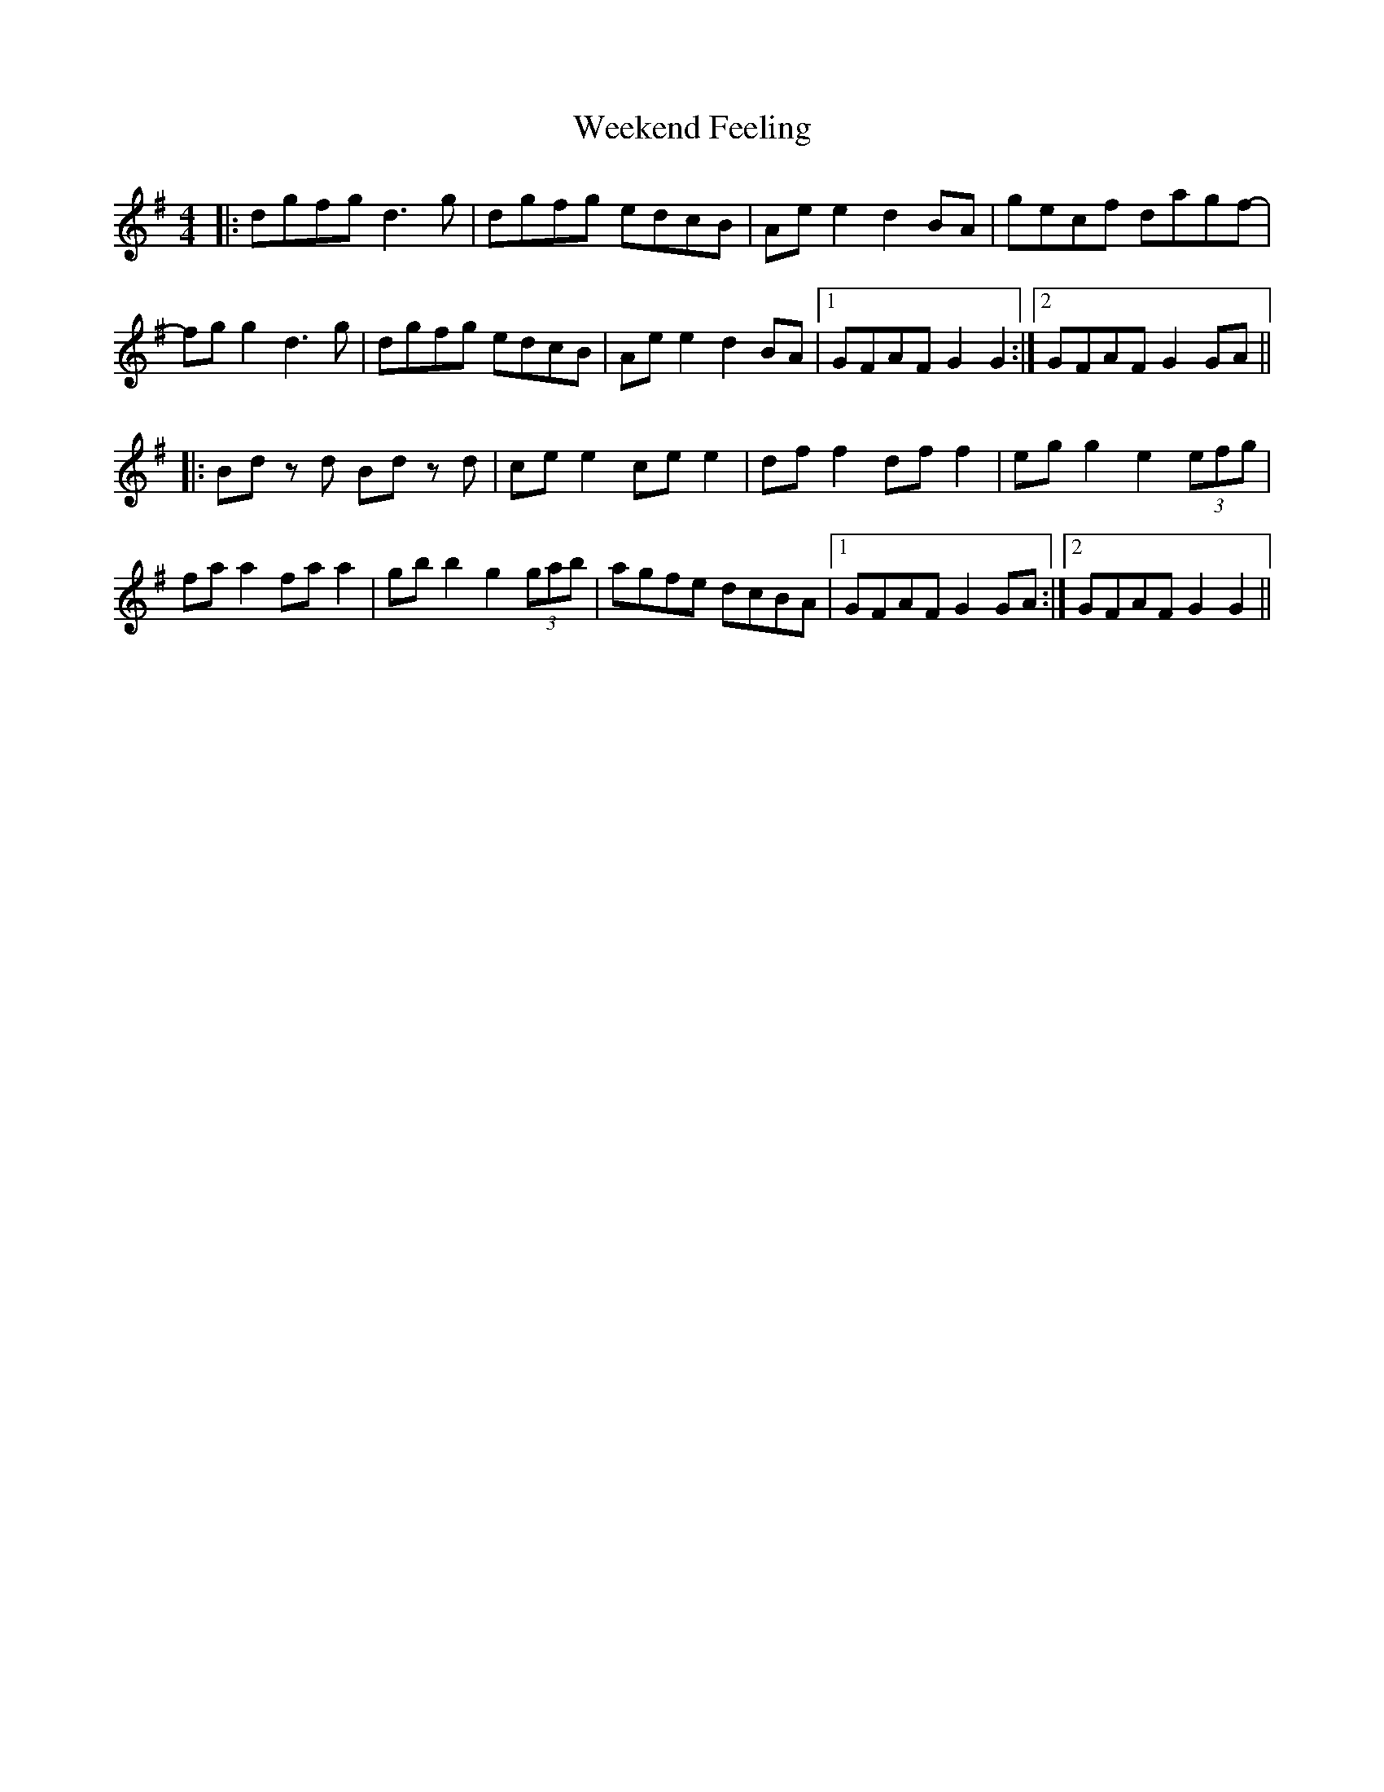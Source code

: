 X: 42341
T: Weekend Feeling
R: reel
M: 4/4
K: Gmajor
|:dgfg d3 g|dgfg edcB|Ae e2 d2 BA|gecf dagf-|
fg g2 d3 g|dgfg edcB|Ae e2 d2 BA|1 GFAF G2 G2:|2 GFAF G2 GA||
|:Bd z d Bd z d|ce e2 ce e2|df f2 df f2|eg g2 e2 (3efg|
fa a2 fa a2|gb b2 g2 (3gab|agfe dcBA|1 GFAF G2 GA:|2 GFAF G2 G2||


